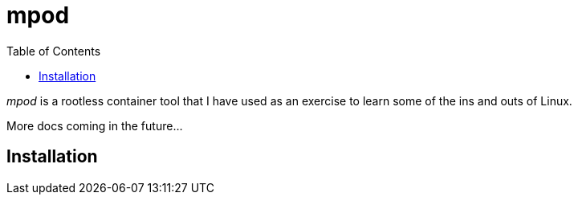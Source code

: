 = mpod
:toc:

_mpod_ is a rootless container tool that I have used as an exercise to learn some of the ins and outs of Linux.

More docs coming in the future...

== Installation